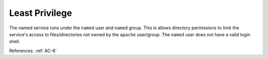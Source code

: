 Least Privilege
---------------

The named service runs under the ``named`` user and ``named`` group.  This is allows
directory permissions to limit the service's access to files/directories not
owned by the ``apache`` user/group. The ``named`` user does not have a valid login
shell.

References: :ref:`AC-6`

